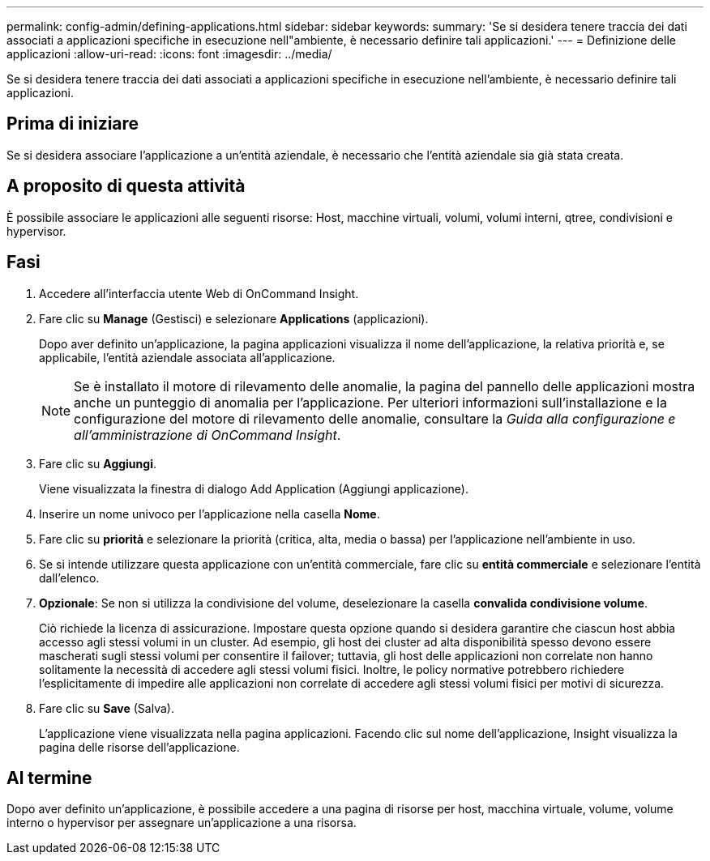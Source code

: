 ---
permalink: config-admin/defining-applications.html 
sidebar: sidebar 
keywords:  
summary: 'Se si desidera tenere traccia dei dati associati a applicazioni specifiche in esecuzione nell"ambiente, è necessario definire tali applicazioni.' 
---
= Definizione delle applicazioni
:allow-uri-read: 
:icons: font
:imagesdir: ../media/


[role="lead"]
Se si desidera tenere traccia dei dati associati a applicazioni specifiche in esecuzione nell'ambiente, è necessario definire tali applicazioni.



== Prima di iniziare

Se si desidera associare l'applicazione a un'entità aziendale, è necessario che l'entità aziendale sia già stata creata.



== A proposito di questa attività

È possibile associare le applicazioni alle seguenti risorse: Host, macchine virtuali, volumi, volumi interni, qtree, condivisioni e hypervisor.



== Fasi

. Accedere all'interfaccia utente Web di OnCommand Insight.
. Fare clic su *Manage* (Gestisci) e selezionare *Applications* (applicazioni).
+
Dopo aver definito un'applicazione, la pagina applicazioni visualizza il nome dell'applicazione, la relativa priorità e, se applicabile, l'entità aziendale associata all'applicazione.

+
[NOTE]
====
Se è installato il motore di rilevamento delle anomalie, la pagina del pannello delle applicazioni mostra anche un punteggio di anomalia per l'applicazione. Per ulteriori informazioni sull'installazione e la configurazione del motore di rilevamento delle anomalie, consultare la _Guida alla configurazione e all'amministrazione di OnCommand Insight_.

====
. Fare clic su *Aggiungi*.
+
Viene visualizzata la finestra di dialogo Add Application (Aggiungi applicazione).

. Inserire un nome univoco per l'applicazione nella casella *Nome*.
. Fare clic su *priorità* e selezionare la priorità (critica, alta, media o bassa) per l'applicazione nell'ambiente in uso.
. Se si intende utilizzare questa applicazione con un'entità commerciale, fare clic su *entità commerciale* e selezionare l'entità dall'elenco.
. *Opzionale*: Se non si utilizza la condivisione del volume, deselezionare la casella *convalida condivisione volume*.
+
Ciò richiede la licenza di assicurazione. Impostare questa opzione quando si desidera garantire che ciascun host abbia accesso agli stessi volumi in un cluster. Ad esempio, gli host dei cluster ad alta disponibilità spesso devono essere mascherati sugli stessi volumi per consentire il failover; tuttavia, gli host delle applicazioni non correlate non hanno solitamente la necessità di accedere agli stessi volumi fisici. Inoltre, le policy normative potrebbero richiedere l'esplicitamente di impedire alle applicazioni non correlate di accedere agli stessi volumi fisici per motivi di sicurezza.

. Fare clic su *Save* (Salva).
+
L'applicazione viene visualizzata nella pagina applicazioni. Facendo clic sul nome dell'applicazione, Insight visualizza la pagina delle risorse dell'applicazione.





== Al termine

Dopo aver definito un'applicazione, è possibile accedere a una pagina di risorse per host, macchina virtuale, volume, volume interno o hypervisor per assegnare un'applicazione a una risorsa.
